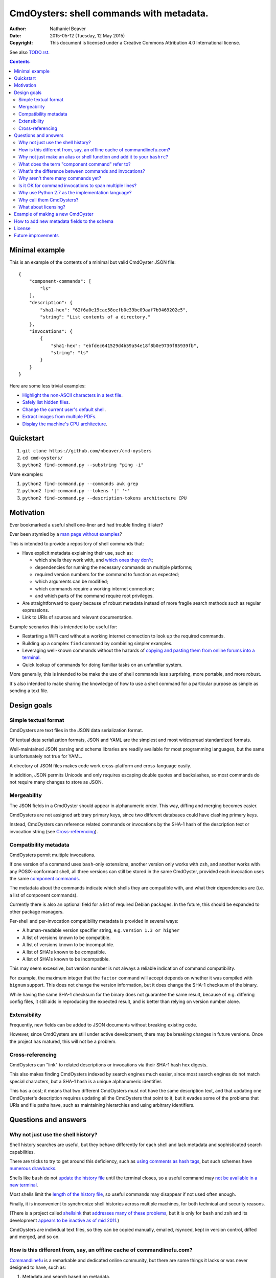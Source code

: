 .. -*- coding: utf-8 -*-

=========================================
CmdOysters: shell commands with metadata.
=========================================

:Author: Nathaniel Beaver
:Date: $Date: 2015-05-12 (Tuesday, 12 May 2015) $
:Copyright: This document is licensed under a Creative Commons Attribution 4.0 International license.

See also `<TODO.rst>`_.

.. contents::

---------------
Minimal example
---------------

This is an example of the contents of a minimal but valid CmdOyster JSON file::

    {
        "component-commands": [
            "ls"
        ],
        "description": {
            "sha1-hex": "62f6a0e19cae58eefb0e39bc09aaf7b9469202e5",
            "string": "List contents of a directory."
        },
        "invocations": {
            {
                "sha1-hex": "ebfdec641529d4b59a54e18f8b0e9730f85939fb",
                "string": "ls"
            }
        }
    }

Here are some less trivial examples:

- `Highlight the non-ASCII characters in a text file <cmdoysters/118f2d8f8666f09b5d9c9db536d645be5f923f6c.json>`_.

- `Safely list hidden files <cmdoysters/2d0b6b2b90eeb1efbd9591dbfa593766f6cf540a.json>`_.

- `Change the current user's default shell <cmdoysters/f3951f67052d0a0ea66062977ab7074c88bf9708.json>`_.

- `Extract images from multiple PDFs <cmdoysters/040662df76d8e74369a2b56c10764ba16b44d2a7.json>`_.

- `Display the machine's CPU architecture <cmdoysters/9f2fdee93e84817e73dcbe46d01e28af001fbe1e.json>`_.

----------
Quickstart
----------

#. ``git clone https://github.com/nbeaver/cmd-oysters``

#. ``cd cmd-oysters/``

#. ``python2 find-command.py --substring "ping -i"``

More examples:

#. ``python2 find-command.py --commands awk grep``

#. ``python2 find-command.py --tokens '|' '~'``
   
#. ``python2 find-command.py --description-tokens architecture CPU``

----------
Motivation
----------

Ever bookmarked a useful shell one-liner and had trouble finding it later?

Ever been stymied by a `man page without examples`_?

This is intended to provide a repository of shell commands that:

- Have explicit metadata explaining their use, such as:

  - which shells they work with, and `which ones they don't`_;

  - dependencies for running the necessary commands on multiple platforms;

  - required version numbers for the command to function as expected;

  - which arguments can be modified;

  - which commands require a working internet connection;

  - and which parts of the command require root privileges.

- Are straightforward to query because of robust metadata instead of more fragile search methods such as regular expressions.

- Link to URIs of sources and relevant documentation.

Example scenarios this is intended to be useful for:

- Restarting a WiFi card without a working internet connection to look up the required commands.

- Building up a complex ``find`` command by combining simpler examples.

- Leveraging well-known commands without the hazards of `copying and pasting them from online forums into a terminal`_.

- Quick lookup of commands for doing familiar tasks on an unfamiliar system.

More generally, this is intended to be make the use of shell commands
less surprising, more portable, and more robust.

It's also intended to make sharing the knowledge
of how to use a shell command for a particular purpose
as simple as sending a text file.

.. _man page without examples: https://wiki.freebsd.org/ManPagesWithoutExamples
.. _which ones they don't: http://tldp.org/LDP/abs/html/portabilityissues.html
.. _copying and pasting them from online forums into a terminal: http://thejh.net/misc/website-terminal-copy-paste

------------
Design goals
------------

~~~~~~~~~~~~~~~~~~~~~
Simple textual format
~~~~~~~~~~~~~~~~~~~~~

CmdOysters are text files in the JSON data serialization format.

Of textual data serialization formats,
JSON and YAML are the simplest and most widespread standardized formats.

Well-maintained JSON parsing and schema libraries are readily available for most programming languages,
but the same is unfortunately not true for YAML.

A directory of JSON files makes code work cross-platform and cross-language easily.

In addition, JSON permits Unicode and only requires escaping double quotes and backslashes,
so most commands do not require many changes to store as JSON.

~~~~~~~~~~~~
Mergeability
~~~~~~~~~~~~

The JSON fields in a CmdOyster should appear in alphanumeric order.
This way, diffing and merging becomes easier.

CmdOysters are not assigned arbitrary primary keys,
since two different databases could have clashing primary keys.

Instead, CmdOysters can reference related commands or invocations
by the SHA-1 hash of the description text or invocation string
(see `Cross-referencing`_).

~~~~~~~~~~~~~~~~~~~~~~
Compatibility metadata
~~~~~~~~~~~~~~~~~~~~~~

CmdOysters permit multiple invocations.

If one version of a command uses ``bash``-only extensions,
another version only works with ``zsh``,
and another works with any POSIX-conformant shell,
all three versions can still be stored in the same CmdOyster,
provided each invocation uses the same `component commands`_.

.. _component commands: `What does the term "component command" refer to?`_

The metadata about the commands indicate which shells they are compatible with,
and what their dependencies are (i.e. a list of component commands).

Currently there is also an optional field for a list of required Debian packages.
In the future, this should be expanded to other package managers.

Per-shell and per-invocation compatibility metadata is provided in several ways:

- A human-readable version specifier string, e.g. ``version 1.3 or higher``
- A list of versions known to be compatible.
- A list of versions known to be incompatible.
- A list of SHA1s known to be compatible.
- A list of SHA1s known to be incompatible.

This may seem excessive,
but version number is not always a reliable indication of command compatibility.

For example, the maximum integer that the ``factor`` command will accept
depends on whether it was compiled with ``bignum`` support.
This does not change the version information,
but it does change the SHA-1 checksum of the binary.

While having the same SHA-1 checksum for the binary does not guarantee the same result,
because of e.g. differing config files,
it still aids in reproducing the expected result,
and is better than relying on version number alone.

~~~~~~~~~~~~~
Extensibility
~~~~~~~~~~~~~

Frequently, new fields can be added to JSON documents without breaking existing code.

However, since CmdOysters are still under active development,
there may be breaking changes in future versions.
Once the project has matured, this will not be a problem.

~~~~~~~~~~~~~~~~~
Cross-referencing
~~~~~~~~~~~~~~~~~

CmdOysters can "link" to related descriptions or invocations
via their SHA-1 hash hex digests.

This also makes finding CmdOysters indexed by search engines much easier,
since most search engines do not match special characters,
but a SHA-1 hash is a unique alphanumeric identifier.

This has a cost;
it means that two different CmdOysters must not have the same description text,
and that updating one CmdOyster's description requires updating all the CmdOysters that point to it,
but it evades some of the problems that URIs and file paths have,
such as maintaining hierarchies and using arbitrary identifiers.

---------------------
Questions and answers
---------------------

~~~~~~~~~~~~~~~~~~~~~~~~~~~~~~~~~~~
Why not just use the shell history?
~~~~~~~~~~~~~~~~~~~~~~~~~~~~~~~~~~~

Shell history searches are useful,
but they behave differently for each shell
and lack metadata and sophisticated search capabilities.

There are tricks to try to get around this deficiency,
such as `using comments as hash tags`_,
but such schemes have `numerous drawbacks`_.

Shells like ``bash`` do not `update the history file`_ until the terminal closes,
so a useful command may `not be available in a new terminal`_.

Most shells limit the `length of the history file`_,
so useful commands may disappear if not used often enough.

Finally, it is inconvenient to synchronize shell histories across multiple machines,
for both technical and security reasons.

(There is a project called `shellsink`_ that `addresses many of these problems`_,
but it is only for ``bash`` and ``zsh`` and its development `appears to be inactive`_ `as of mid 2011`_.)

CmdOysters are individual text files,
so they can be
copied manually,
emailed,
rsynced,
kept in version control,
diffed and merged,
and so on.

.. _using comments as hash tags: http://vignesh.foamsnet.com/2013/06/using-hash-tags-to-organize-bash-history.html
.. _numerous drawbacks: http://www.reddit.com/r/commandline/comments/1hcyb0/using_hash_tags_to_organize_bash_history/
.. _update the history file: http://stackoverflow.com/questions/15075523/how-can-i-make-bash-history-update-more-often
.. _not be available in a new terminal: http://unix.stackexchange.com/questions/1288/preserve-bash-history-in-multiple-terminal-windows
.. _length of the history file: http://stackoverflow.com/questions/9457233/unlimited-bash-history/19533853#19533853
.. _shellsink: http://shell-sink.blogspot.com/
.. _addresses many of these problems: https://www.debian-administration.org/article/625/Making_The_Bash_History_More_Useful
.. _appears to be inactive: https://groups.google.com/forum/#!topic/shell-sink/RxMP6AsT5zw
.. _as of mid 2011: https://github.com/joshuacronemeyer/shellsink

~~~~~~~~~~~~~~~~~~~~~~~~~~~~~~~~~~~~~~~~~~~~~~~~~~~~~~~~~~~~~~~~~~~~~~~
How is this different from, say, an offline cache of commandlinefu.com?
~~~~~~~~~~~~~~~~~~~~~~~~~~~~~~~~~~~~~~~~~~~~~~~~~~~~~~~~~~~~~~~~~~~~~~~

`Commandlinefu`_ is a remarkable and dedicated online community,
but there are some things it lacks or was never designed to have, such as:

#. Metadata and search based on metadata.
#. Cross-referencing.
#. Unique (SHA-1) hashes of command invocations.
#. Explicit open-source licensing.

In addition, the focus of Commandlinefu is in providing a platform for commenting and upvoting,
which is a different focus than a custom repository of specialized shell commands,
many of which may only be useful to their creator.

.. _Commandlinefu: http://www.commandlinefu.com/

~~~~~~~~~~~~~~~~~~~~~~~~~~~~~~~~~~~~~~~~~~~~~~~~~~~~~~~~~~~~~~~~~~~~~~~~~~~
Why not just make an alias or shell function and add it to your ``bashrc``?
~~~~~~~~~~~~~~~~~~~~~~~~~~~~~~~~~~~~~~~~~~~~~~~~~~~~~~~~~~~~~~~~~~~~~~~~~~~

It's not always easy to find a short, memorable name for an alias that doesn't conflict with existing commands,
and a multitude of aliases tend to make autocompletion more unwieldy and less predictable.

Aliases and shell functions are great for commonly used commands with a particular shell,
but not so great for remembering how to use a command from several months ago,
or for keeping track of how to do the same thing with a variety of different shells.

~~~~~~~~~~~~~~~~~~~~~~~~~~~~~~~~~~~~~~~~~~~~~~~~
What does the term "component command" refer to?
~~~~~~~~~~~~~~~~~~~~~~~~~~~~~~~~~~~~~~~~~~~~~~~~

One of the greatest strengths of UNIX shell commands
is that they can be composed in many ways.

They can be:

- used in conditional sequence (e.g. ``./configure && make``),
- piped together (e.g. ``du | sort -nr``),
- evaluated to supply arguments to other commands (e.g. ``mkdir $(date -I)``),
- or even taken directly as arguments to other commands (e.g. ``find . -exec file '{}' +``).

These composite commands consist of more than one component command.

Component commands may be
executables in ``$PATH``,
absolute paths to executables,
shell builtins (``cd``),
or shell keywords (``for``, ``do``).

They could in principle be custom shell functions or aliases,
but those are best kept in your favorite ``.shellrc``,
not in a CmdOyster.

~~~~~~~~~~~~~~~~~~~~~~~~~~~~~~~~~~~~~~~~~~~~~~~~~~~~~~~
What's the difference between commands and invocations?
~~~~~~~~~~~~~~~~~~~~~~~~~~~~~~~~~~~~~~~~~~~~~~~~~~~~~~~

There is almost always more than one way to write the same command,
such as long flag/short flag versions,
a different order of arguments,
or just a different method,
e.g. removing a file in the current directory named ``-``
using either ``rm ./-`` or ``rm -- -``.

Since these cosmetically different commands use the same component commands,
it makes more sense to group them together
rather than list them redundantly as separate commands.

These are said to be equivalent invocations of the same command.

If there is a similar command that uses different component commands,
it must be listed as a different command,
not an equivalent invocation;
e.g. ``unlink -`` will accomplish the same thing as ``rm ./-``,
but it must be listed as a different command.

However, these related CmdOysters can (and should) be `cross-referenced`_.

The rationale for this is partly the simplicity of implementation
and to prevent a single CmdOyster from storing too much,
but also because different component commands have different behaviors and semantics.

.. _cross-referenced: `Cross-referencing`_

~~~~~~~~~~~~~~~~~~~~~~~~~~~~~~~~~~~
Why aren't there many commands yet?
~~~~~~~~~~~~~~~~~~~~~~~~~~~~~~~~~~~

Quality over quantity;
this project is new and under active development,
and it is helpful to start with some good examples.

Furthermore, changes to the JSON schema will be necessary,
and if they are breaking changes
it is usually easier to fix a smaller number of CmdOysters.

~~~~~~~~~~~~~~~~~~~~~~~~~~~~~~~~~~~~~~~~~~~~~~~~~~~~~~~~
Is it OK for command invocations to span multiple lines?
~~~~~~~~~~~~~~~~~~~~~~~~~~~~~~~~~~~~~~~~~~~~~~~~~~~~~~~~

Yes, but one-liners are the focus for now.

CmdOysters are intended to aid interactive use of command-line programs,
such as quick calculations,
interacting with processes,
debugging,
and providing core building blocks of shell scripts.

CmdOysters are not intended to be a substitute
for a library of robust and well-commented shell scripts,
as there are already many of these available.

~~~~~~~~~~~~~~~~~~~~~~~~~~~~~~~~~~~~~~~~~~~~~~~~~~
Why use Python 2.7 as the implementation language?
~~~~~~~~~~~~~~~~~~~~~~~~~~~~~~~~~~~~~~~~~~~~~~~~~~

The main focus for this project is the database of CmdOysters,
expressed as JSON files,
not the search application or validation programs as such.

However, Python is widespread and cross-platform,
and ``python2`` has a ``nilsimsa`` hash library.
Once the ``nilsimsa`` library is migrated to Python 3,
the scripts can also be migrated.

Please do feel free to write code for working with CmdOysters in your favorite language;
that's why they are JSON data!

~~~~~~~~~~~~~~~~~~~~~~~~~
Why call them CmdOysters?
~~~~~~~~~~~~~~~~~~~~~~~~~

The oyster is a metaphor for surrounding a compact shell command with contextual metadata;
the shell command is like the small, compact pearl inside,
and the metadata like the protective shell and oyster tissue.

This metaphor is appropriate for shell commands
because JSON's curly bracket pairs are visually similar
to a stylized bivalve mollusk shell: ``{}``

The name is also a nod to the reputation of Perl for cryptic one-liners,
a reputation it shares with the UNIX shells.

~~~~~~~~~~~~~~~~~~~~~
What about licensing?
~~~~~~~~~~~~~~~~~~~~~

CmdOysters have fields for authors and licenses.

This is intended to protect both those who make their own CmdOysters and those who use them.

It may seem strange to have a license for what amounts to one line of code,
but the command invocation is just one part of a JSON document that could be construed as a creative work,
so an explicit grant of copyright is always better than an ambiguous one.

The `extent to which metadata is copyrightable`_ varies by country and is still somewhat controversial,
so while the license field is not strictly required for a valid CmdOyster,
it is strongly encouraged to ensure others may copy and modify the CmdOysters without fear of infringement or litigation.

.. _extent to which metadata is copyrightable: http://lj.libraryjournal.com/2013/02/opinion/peer-to-peer-review/metadata-and-copyright-peer-to-peer-review/

---------------------------------
Example of making a new CmdOyster
---------------------------------

Python has had a built-in JSON library since version 2.6.
The optional `nilsimsa library`_ can be installed with::

    pip install nilsimsa

which appears to currently be Python 2 only.

.. _nilsimsa library: https://pypi.python.org/pypi/nilsimsa/0.3.2

Copy `<testing/62f6a0e19cae58eefb0e39bc09aaf7b9469202e5.json>`_ to ``testing/temp.json``.

Edit ``temp.json``, changing at least the ``description`` and ``invocation`` strings.

Run ``python2 validate-database.py --fix --input testing/``
to supply the SHA-1 and Nilsimsa hashes
(``make cmd_oyster_testing`` does the same thing).

Copy over some of the fields from other entries
or from `<templates/full-command-template.json>`_
and supply the new values as necessary.

Run ``make`` to ensure the JSON is valid.

Continue adding metadata and invocations until satisfied.

Rename file to the SHA-1 hash of its description,
appended with ``.json``.

Move the JSON file into `<CmdOysters/>`_.

--------------------------------------------
How to add new metadata fields to the schema
--------------------------------------------

Add the field to `<schemas/full-schema.json>`_.

See http://json-schema.org/documentation.html
or
https://spacetelescope.github.io/understanding-json-schema/
for help on JSON schemas.

Note that the best command metadata to include in a CmdOyster is information that is:

- not readily available in man pages,

- directly applicable to the specific use of the invocation,

- and easy to verify or falsify.

-------
License
-------

The code for this project is licensed under the `MIT`_ (a.k.a `Expat`_) license.

The individual CmdOysters may have different licenses,
as they are JSON documents containing license information as part of their metadata.

.. _MIT: http://opensource.org/licenses/MIT

.. _Expat: http://directory.fsf.org/wiki/License:Expat

-------------------
Future improvements
-------------------

See `<TODO.rst>`_.

Here are some highlights, in no particular order:

- Incremental search interface.

- Generate list of required packages that need to be installed to use a given command, depending on OS.

- Spawn a shell with the command automatically filled in and ready to edit or press enter.

- Extend CmdOysters to interactive textual commands in general,
  such as ``gnuplot``, ``ipython``, ``irb``, ``maxima``, and so on.
